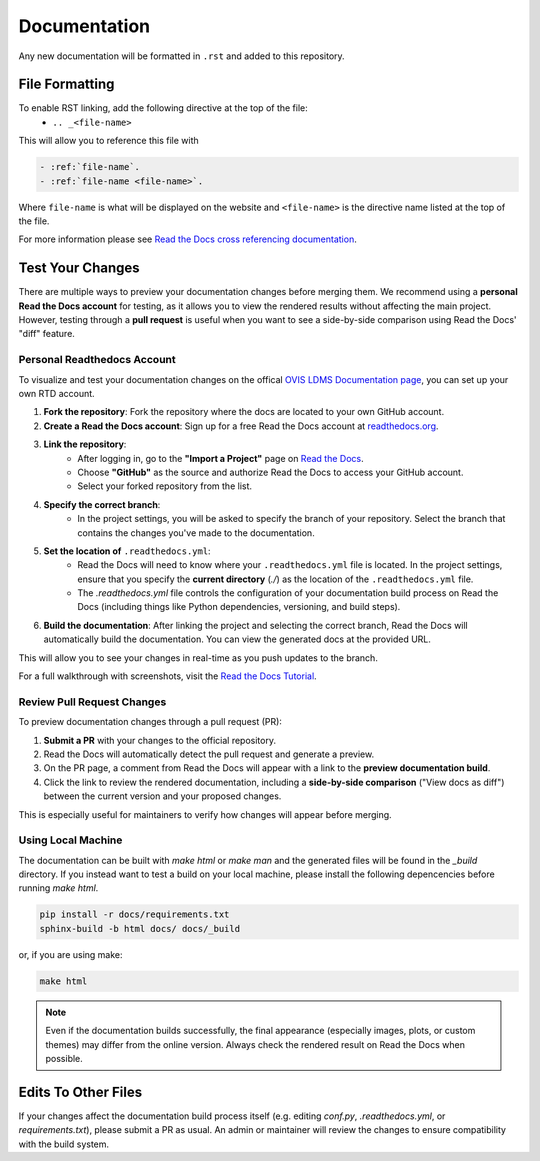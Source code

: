 Documentation
=============

Any new documentation will be formatted in ``.rst`` and added to this repository.

File Formatting
---------------

To enable RST linking, add the following directive at the top of the file:
   - ``.. _<file-name>``

This will allow you to reference this file with

.. code-block:: rst

   - :ref:`file-name`.
   - :ref:`file-name <file-name>`.

Where ``file-name`` is what will be displayed on the website and ``<file-name>`` is the directive name listed at the top of the file.

For more information please see `Read the Docs cross referencing documentation <https://docs.readthedocs.com/platform/stable/guides/cross-referencing-with-sphinx.html>`_.

Test Your Changes
-----------------

There are multiple ways to preview your documentation changes before merging them. We recommend using a **personal Read the Docs account** for testing, as it allows you to view the rendered results without affecting the main project. However, testing through a **pull request** is useful when you want to see a side-by-side comparison using Read the Docs' "diff" feature.

Personal Readthedocs Account
............................

To visualize and test your documentation changes on the offical `OVIS LDMS Documentation page <https://ovis-hpc.readthedocs.io/projects/ldms/en/latest/>`_, you can set up your own RTD account.

1. **Fork the repository**: Fork the repository where the docs are located to your own GitHub account.
2. **Create a Read the Docs account**: Sign up for a free Read the Docs account at `readthedocs.org <https://readthedocs.org/>`_.
3. **Link the repository**:
    - After logging in, go to the **"Import a Project"** page on `Read the Docs <https://readthedocs.org/projects/>`_.
    - Choose **"GitHub"** as the source and authorize Read the Docs to access your GitHub account.
    - Select your forked repository from the list.
4. **Specify the correct branch**:
    - In the project settings, you will be asked to specify the branch of your repository. Select the branch that contains the changes you've made to the documentation.
5. **Set the location of** ``.readthedocs.yml``:
    - Read the Docs will need to know where your ``.readthedocs.yml`` file is located. In the project settings, ensure that you specify the **current directory** (`./`) as the location of the ``.readthedocs.yml`` file.
    - The `.readthedocs.yml` file controls the configuration of your documentation build process on Read the Docs (including things like Python dependencies, versioning, and build steps).
6. **Build the documentation**: After linking the project and selecting the correct branch, Read the Docs will automatically build the documentation. You can view the generated docs at the provided URL.

This will allow you to see your changes in real-time as you push updates to the branch.

For a full walkthrough with screenshots, visit the `Read the Docs Tutorial <https://docs.readthedocs.com/platform/stable/tutorial/index.html#creating-a-read-the-docs-account>`_.

Review Pull Request Changes
...........................

To preview documentation changes through a pull request (PR):

1. **Submit a PR** with your changes to the official repository.
2. Read the Docs will automatically detect the pull request and generate a preview.
3. On the PR page, a comment from Read the Docs will appear with a link to the **preview documentation build**.
4. Click the link to review the rendered documentation, including a **side-by-side comparison** ("View docs as diff") between the current version and your proposed changes.

This is especially useful for maintainers to verify how changes will appear before merging.


Using Local Machine
...................

The documentation can be built with `make html` or `make man` and the generated files will be found in the `_build` directory.
If you instead want to test a build on your local machine, please install the following depencencies before running `make html`.

.. code-block:: rst

   pip install -r docs/requirements.txt
   sphinx-build -b html docs/ docs/_build


or, if you are using make:

.. code-block:: rst
   
   make html

.. note::

        Even if the documentation builds successfully, the final appearance (especially images, plots, or custom themes) may differ from the online version. Always check the rendered result on Read the Docs when possible.


Edits To Other Files
--------------------

If your changes affect the documentation build process itself (e.g. editing `conf.py`, `.readthedocs.yml`, or `requirements.txt`), please submit a PR as usual. An admin or maintainer will review the changes to ensure compatibility with the build system.
